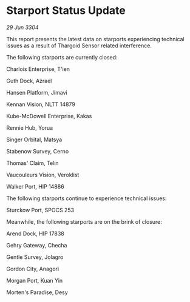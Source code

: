 * Starport Status Update

/29 Jun 3304/

This report presents the latest data on starports experiencing technical issues as a result of Thargoid Sensor related interference. 

The following starports are currently closed: 

Charlois Enterprise, T'ien 

Guth Dock, Azrael 

Hansen Platform, Jimavi 

Kennan Vision, NLTT 14879 

Kube-McDowell Enterprise, Kakas 

Rennie Hub, Yorua 

Singer Orbital, Matsya 

Stabenow Survey, Cerno 

Thomas' Claim, Telin 

Vaucouleurs Vision, Veroklist 

Walker Port, HIP 14886 

The following starports continue to experience technical issues: 

Sturckow Port, SPOCS 253 

Meanwhile, the following starports are on the brink of closure: 

Arend Dock, HIP 17838 

Gehry Gateway, Checha 

Gentle Survey, Jolagro 

Gordon City, Anagori 

Morgan Port, Kuan Yin 

Morten's Paradise, Desy